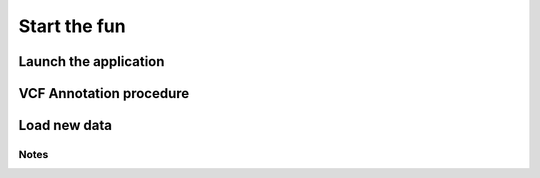 ==============
Start the fun
==============

----------------------
Launch the application
----------------------

------------------------
VCF Annotation procedure
------------------------

----------------------
Load new data
----------------------

Notes
----------------------
